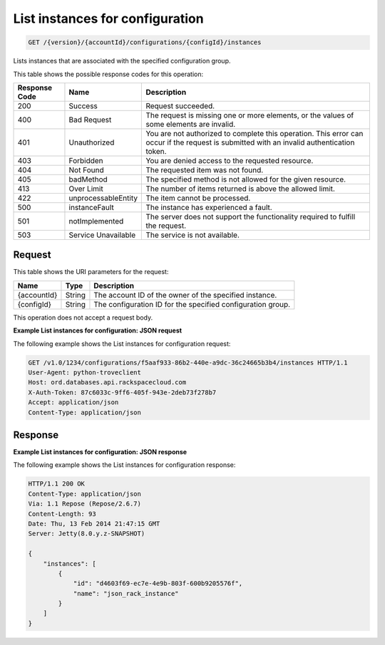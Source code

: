 
.. _get-list-instances-for-configuration-version-accountid-configurations-configid-instances:

List instances for configuration
^^^^^^^^^^^^^^^^^^^^^^^^^^^^^^^^

.. code::

    GET /{version}/{accountId}/configurations/{configId}/instances

Lists instances that are associated with the specified configuration group.

This table shows the possible response codes for this operation:

+--------------------------+-------------------------+-------------------------+
|Response Code             |Name                     |Description              |
+==========================+=========================+=========================+
|200                       |Success                  |Request succeeded.       |
+--------------------------+-------------------------+-------------------------+
|400                       |Bad Request              |The request is missing   |
|                          |                         |one or more elements, or |
|                          |                         |the values of some       |
|                          |                         |elements are invalid.    |
+--------------------------+-------------------------+-------------------------+
|401                       |Unauthorized             |You are not authorized   |
|                          |                         |to complete this         |
|                          |                         |operation. This error    |
|                          |                         |can occur if the request |
|                          |                         |is submitted with an     |
|                          |                         |invalid authentication   |
|                          |                         |token.                   |
+--------------------------+-------------------------+-------------------------+
|403                       |Forbidden                |You are denied access to |
|                          |                         |the requested resource.  |
+--------------------------+-------------------------+-------------------------+
|404                       |Not Found                |The requested item was   |
|                          |                         |not found.               |
+--------------------------+-------------------------+-------------------------+
|405                       |badMethod                |The specified method is  |
|                          |                         |not allowed for the      |
|                          |                         |given resource.          |
+--------------------------+-------------------------+-------------------------+
|413                       |Over Limit               |The number of items      |
|                          |                         |returned is above the    |
|                          |                         |allowed limit.           |
+--------------------------+-------------------------+-------------------------+
|422                       |unprocessableEntity      |The item cannot be       |
|                          |                         |processed.               |
+--------------------------+-------------------------+-------------------------+
|500                       |instanceFault            |The instance has         |
|                          |                         |experienced a fault.     |
+--------------------------+-------------------------+-------------------------+
|501                       |notImplemented           |The server does not      |
|                          |                         |support the              |
|                          |                         |functionality required   |
|                          |                         |to fulfill the request.  |
+--------------------------+-------------------------+-------------------------+
|503                       |Service Unavailable      |The service is not       |
|                          |                         |available.               |
+--------------------------+-------------------------+-------------------------+

Request
"""""""

This table shows the URI parameters for the request:

+--------------------------+-------------------------+-------------------------+
|Name                      |Type                     |Description              |
+==========================+=========================+=========================+
|{accountId}               |String                   |The account ID of the    |
|                          |                         |owner of the specified   |
|                          |                         |instance.                |
+--------------------------+-------------------------+-------------------------+
|{configId}                |String                   |The configuration ID for |
|                          |                         |the specified            |
|                          |                         |configuration group.     |
+--------------------------+-------------------------+-------------------------+

This operation does not accept a request body.

**Example List instances for configuration: JSON request**

The following example shows the List instances for configuration request:

.. code::

   GET /v1.0/1234/configurations/f5aaf933-86b2-440e-a9dc-36c24665b3b4/instances HTTP/1.1
   User-Agent: python-troveclient
   Host: ord.databases.api.rackspacecloud.com
   X-Auth-Token: 87c6033c-9ff6-405f-943e-2deb73f278b7
   Accept: application/json
   Content-Type: application/json

Response
""""""""

**Example List instances for configuration: JSON response**

The following example shows the List instances for configuration response:

.. code::

   HTTP/1.1 200 OK
   Content-Type: application/json
   Via: 1.1 Repose (Repose/2.6.7)
   Content-Length: 93
   Date: Thu, 13 Feb 2014 21:47:15 GMT
   Server: Jetty(8.0.y.z-SNAPSHOT)

   {
       "instances": [
           {
               "id": "d4603f69-ec7e-4e9b-803f-600b9205576f",
               "name": "json_rack_instance"
           }
       ]
   }
